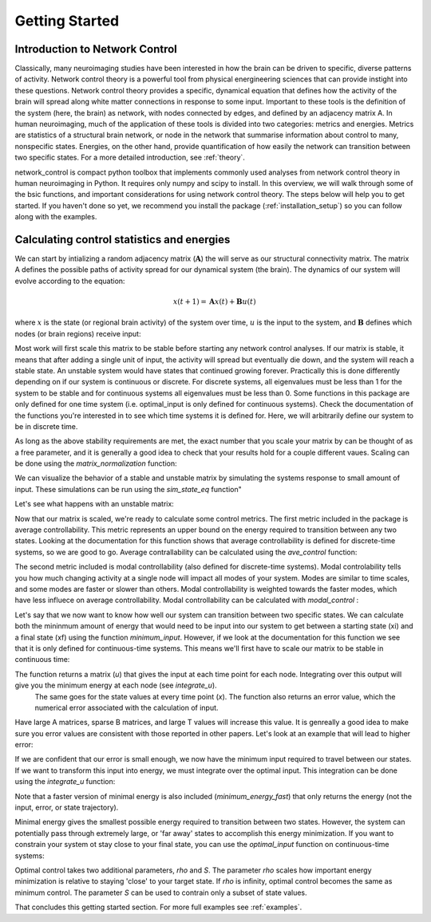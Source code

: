 .. _gettingstarted:

Getting Started
==============================


Introduction to Network Control
-------------------------------------

Classically, many neuroimaging studies have been interested in how the brain can be driven to specific, diverse patterns of activity.
Network control theory is a powerful tool from physical energineering sciences that can provide instight into these questions. Network 
control theory provides a specific, dynamical equation that defines how the activity of the brain will spread along white matter connections
in response to some input. Important to these tools is the definition of the system (here, the brain) as network, with nodes connected by edges, and
defined by an adjacency matrix A. In human neuroimaging, much of the application of these tools is divided into two categories: metrics and energies.
Metrics are statistics of a structural brain network, or node in the network that summarise information about control to many, nonspecific states.
Energies, on the other hand, provide quantification of how easily the network can transition between two specific states. For a more detailed
introduction, see :ref:`theory`.

network_control is compact python toolbox that implements commonly used analyses from network control theory in human neuroimaging in Python.
It requires only numpy and scipy to install. In this overview, we will walk through some of the bsic functions, and important considerations
for using network control theory. The steps below will help you to get
started. If you haven't done so yet, we recommend you install the package (:ref:`installation_setup`) so you can follow along with the examples. 

Calculating control statistics and energies
--------------------------------------------------------

We can start by intializing a random adjacency matrix (:math:`\mathbf{A}`) the will serve as our structural connectivity matrix.
The matrix A defines the possible paths of activity spread for our dynamical system (the brain). The dynamics of our system will evolve according to the equation:

.. math::

    x(t+1) = \mathbf{A}x(t) + \mathbf{B}u(t) 

where :math:`x` is the state (or regional brain activity) of the system over time, :math:`u` is the input to the system, and :math:`\mathbf{B}` defines which nodes (or brain regions) receive input:

.. doctest::

     >>> import numpy as np

     >>> # initialize matrix
     >>> np.random.seed(28)
     >>> A = np.random.rand(5,5)
     
     array([[0.72901374, 0.5612396 , 0.12496709, 0.39759237, 0.78130821],
    [0.51099298, 0.18269336, 0.85351288, 0.95537189, 0.98421347],
    [0.19270097, 0.9707951 , 0.23480835, 0.02635385, 0.94606034],
    [0.92172485, 0.29397577, 0.1662737 , 0.39542284, 0.51066973],
    [0.30803723, 0.42956883, 0.83006941, 0.56239357, 0.83088831]])


Most work will first scale this matrix to be stable before starting any network control analyses. If our matrix is stable, it means that 
after adding a single unit of input, the activity will spread but eventually die down, and the system will reach a stable state. An unstable
system would have states that continued growing forever. Practically this is done differently depending on if our system is continuous or discrete.
For discrete systems, all eigenvalues must be less than 1 for the system to be stable and for continuous systems all eigenvalues must be less than 0. 
Some functions in this package are only defined for one time system (i.e. optimal_input is only defined for continuous systems). Check the documentation
of the functions you're interested in to see which time systems it is defined for. Here, we will arbitrarily define our system to be in discrete time.

As long as the above stability requirements are met, the exact number that you scale your matrix by can be thought of as a free parameter, and it is
generally a good idea to check that your results hold for a couple different vaues. Scaling can be done using the `matrix_normalization` function:


.. doctest::

     >>> from network_control.utils import matrix_normalization

     >>> A = matrix_normalization(A, c=1, version='discrete')
     >>> A
     
     Normalizing A for a discrete-time system
     array([[0.18918473, 0.14564604, 0.03242993, 0.10317831, 0.20275555],
    [0.13260665, 0.04741035, 0.22149322, 0.24792643, 0.25541104],
    [0.0500074 , 0.25192887, 0.06093459, 0.00683903, 0.24551001],
    [0.23919476, 0.076289  , 0.04314932, 0.1026153 , 0.13252276],
    [0.07993805, 0.11147645, 0.21540946, 0.1459455 , 0.21562197]])


We can visualize the behavior of a stable and unstable matrix by simulating the systems response to small amount of input. These 
simulations can be run using the `sim_state_eq` function"

.. doctest::

     >>> from network_control.energies import sim_state_eq
     >>> import matplotlib.pyplot as plt

     >>> U = np.zeros((5,20)) # the input to the system
     >>> U[:,0] = 1# impulse, 1 input at the first time point
     >>> B = np.eye(5)
     >>> x0 = np.ones((5,1))
     >>> x = sim_state_eq( A, B, x0, U, version='discrete')
     >>> fig,ax = plt.subplots(1,1, figsize=(6,6))
     >>> ax.plot(np.squeeze(x.T))
     >>> plt.show()

.. image:: ./example_figs/A_stable.png
   :align: center

Let's see what happens with an unstable matrix:

.. doctest::

     >>> A_unstable = np.random.rand(5,5)
     >>> x = sim_state_eq( A_unstable, B, x0, U, version='discrete')
     >>> fig,ax = plt.subplots(1,1, figsize=(6,6))
     >>> ax.plot(np.squeeze(x.T))
     >>> plt.show()

.. image:: ./example_figs/A_unstable.png
   :align: center

Now that our matrix is scaled, we're ready to calculate some control metrics. The first metric included in the package is
average controllability. This metric represents an upper bound on the energy required to transition between any two states.
Looking at the documentation for this function shows that average controllability is defined for discrete-time systems, so we are good to go.
Average contrallability can be calculated using the `ave_control` function:

.. doctest::

     >>> from network_control.metrics import ave_control

     >>> ac = ave_control(A)
     >>> ac
     
     array([1.09336323, 1.14427943, 1.09627313, 1.07053423, 1.11398205])


The second metric included is modal controllability (also defined for discrete-time systems). Modal controlability tells you how much changing activity at a single node will impact all modes
of your system. Modes are similar to time scales, and some modes are faster or slower than others. Modal controllability is weighted towards 
the faster modes, which have less influece on average controllability. Modal controllability can be calculated with `modal_control` :


.. doctest::

     >>> from network_control.metrics import modal_control

     >>> mc = modal_control(A)
     >>> mc
     
     array([0.93504088, 0.90081559, 0.93130413, 0.9501653 , 0.9209])



Let's say that we now want to know how well our system can transition between two specific states. We can calculate both the mininmum amount of 
energy that would need to be input into our system to get between a starting state (xi) and a final state (xf) using the function `minimum_input`.
However, if we look at the documentation for this function we see that it is only defined for continuous-time systems. This means we'll first have
to scale our matrix to be stable in continuous time:

.. doctest::

     >>> from network_control.energies import minimum_input

     >>> A_cont = matrix_normalization(A, c=1, version='continuous')
     >>> # define states and time horizon
     >>> x0 = np.random.rand(5,1)
     >>> xf = np.random.rand(5,1)
     >>> T = 5
     >>> x, u, n_err = minimum_input(A_cont,T,B,x0,xf)
     >>> n_err

     Normalizing A for a continuous-time system
     
     9.729507111180988e-15

The function returns a matrix (`u`) that gives the input at each time point for each node. Integrating over this output will give you the minimum energy at each node (see `integrate_u`).
 The same goes for the state values at every time point (`x`). The function also returns an error value, which the numerical error associated with the calculation of input.
Have large A matrices, sparse B matrices, and large T values will increase this value. It is genreally a good idea to make sure you error values
are consistent with those reported in other papers. Let's look at an example that will lead to higher error:

.. doctest::

     >>> # sparse B
     >>> B_sparse = np.zeros((5,5))
     >>> B_sparse[0,0] = 1
     >>> x, u, n_err = minimum_input(A_cont,T,B_sparse,x0,xf)
     >>> n_err

     1.1806792811420392e-07

If we are confident that our error is small enough, we now have the minimum input required to travel between our states. If we want to transform this input into energy, we must integrate
over the optimal input. This integration can be done using the `integrate_u` function:

.. doctest::
 
 >>> from network_control.energies import integrate_u

 >>> energy = integrate_u(u)
 >>> np.mean(energy)

 1406708439148.7031

Note that a faster version of minimal energy is also included (`minimum_energy_fast`) that only returns the energy (not the input, error, or state trajectory).

Minimal energy gives the smallest possible energy required to transition between two states. However, the system can potentially pass through
extremely large, or 'far away' states to accomplish this energy minimization. If you want to constrain your system ot stay close to your final
state, you can use the `optimal_input` function on continuous-time systems:

.. doctest::

     >>> from network_control.energies import optimal_input

     >>> # new parameters
     >>> rho = 1
     >>> S = np.eye(5)
     >>> x, u, n_err = optimal_input(A_cont,T,B,x0,xf,rho,S)
     >>> n_err

     8.874675925196695e-14


Optimal control takes two additional parameters, `rho` and `S`. The parameter `rho` scales how important energy minimization is relative to staying 'close' to 
your target state. If `rho` is infinity, optimal control becomes the same as minimum control. The parameter `S` can be used to contrain only a subset of 
state values.


That concludes this getting started section. For more full examples see :ref:`examples`.
